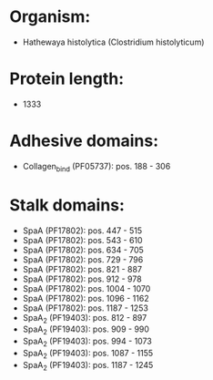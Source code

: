 * Organism:
- Hathewaya histolytica (Clostridium histolyticum)
* Protein length:
- 1333
* Adhesive domains:
- Collagen_bind (PF05737): pos. 188 - 306
* Stalk domains:
- SpaA (PF17802): pos. 447 - 515
- SpaA (PF17802): pos. 543 - 610
- SpaA (PF17802): pos. 634 - 705
- SpaA (PF17802): pos. 729 - 796
- SpaA (PF17802): pos. 821 - 887
- SpaA (PF17802): pos. 912 - 978
- SpaA (PF17802): pos. 1004 - 1070
- SpaA (PF17802): pos. 1096 - 1162
- SpaA (PF17802): pos. 1187 - 1253
- SpaA_2 (PF19403): pos. 812 - 897
- SpaA_2 (PF19403): pos. 909 - 990
- SpaA_2 (PF19403): pos. 994 - 1073
- SpaA_2 (PF19403): pos. 1087 - 1155
- SpaA_2 (PF19403): pos. 1187 - 1245

